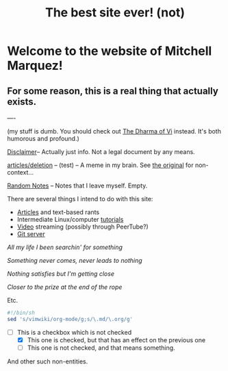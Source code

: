 #+TITLE: The best site ever! (not)
#+OPTIONS: toc:nil title:nil
#+LINK_HOME: index.html

* Welcome to the website of Mitchell Marquez!

** For some reason, this is a real thing that actually exists.

----

(my stuff is dumb. You should check out [[https://blog.samwhited.com/2015/04/the-dharma-of-vi/][The Dharma of Vi]] instead. It's both humorous and profound.)

[[./Disclaimer.org][Disclaimer]]-- Actually just info. Not a legal document by any means.

[[./articles/deletion.org][articles/deletion]] -- (test) -- A meme in my brain. See [[https://lukesmith.xyz/articles/deletion][the original]] for non-context...

[[./articles/musings_log.org][Random Notes]] -- Notes that I leave myself. Empty.

There are several things I intend to do with this site:

- [[./articles/index.org][Articles]] and text-based rants
- Intermediate Linux/computer [[./articles/tutorials/][tutorials]]
- [[https://jellyfin.mitchmarq42.xyz/videos/web/index.html#!/home.html][Video]] streaming (possibly through PeerTube?)
- [[https://git.mitchmarq42.xyz/mitch/dotfiles][Git server]]


    /All my life I been searchin' for something/

    /Something never comes, never leads to nothing/

    /Nothing satisfies but I'm getting close/

    /Closer to the prize at the end of the rope/

Etc.

#+begin_src sh
#!/bin/sh
sed 's/vimwiki/org-mode/g;s/\.md/\.org/g'
#+end_src

- [-] This is a checkbox which is not checked
   - [X] This one is checked, but that has an effect on the previous one
   - [ ] This one is not checked, and that means something.

And other such non-entities.
